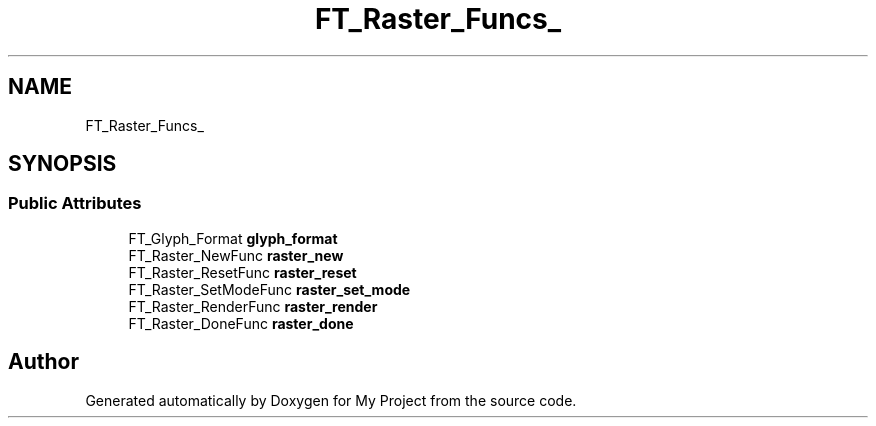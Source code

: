 .TH "FT_Raster_Funcs_" 3 "Wed Feb 1 2023" "Version Version 0.0" "My Project" \" -*- nroff -*-
.ad l
.nh
.SH NAME
FT_Raster_Funcs_
.SH SYNOPSIS
.br
.PP
.SS "Public Attributes"

.in +1c
.ti -1c
.RI "FT_Glyph_Format \fBglyph_format\fP"
.br
.ti -1c
.RI "FT_Raster_NewFunc \fBraster_new\fP"
.br
.ti -1c
.RI "FT_Raster_ResetFunc \fBraster_reset\fP"
.br
.ti -1c
.RI "FT_Raster_SetModeFunc \fBraster_set_mode\fP"
.br
.ti -1c
.RI "FT_Raster_RenderFunc \fBraster_render\fP"
.br
.ti -1c
.RI "FT_Raster_DoneFunc \fBraster_done\fP"
.br
.in -1c

.SH "Author"
.PP 
Generated automatically by Doxygen for My Project from the source code\&.
